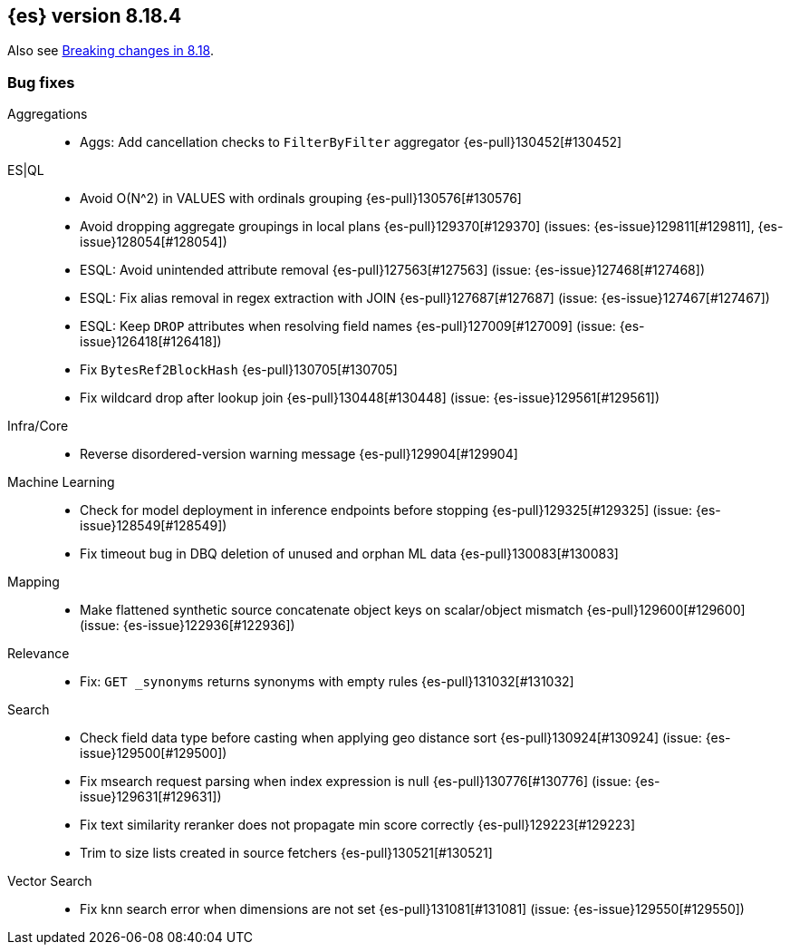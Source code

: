[[release-notes-8.18.4]]
== {es} version 8.18.4

Also see <<breaking-changes-8.18,Breaking changes in 8.18>>.

[[bug-8.18.4]]
[float]
=== Bug fixes

Aggregations::
* Aggs: Add cancellation checks to `FilterByFilter` aggregator {es-pull}130452[#130452]

ES|QL::
* Avoid O(N^2) in VALUES with ordinals grouping {es-pull}130576[#130576]
* Avoid dropping aggregate groupings in local plans {es-pull}129370[#129370] (issues: {es-issue}129811[#129811], {es-issue}128054[#128054])
* ESQL: Avoid unintended attribute removal {es-pull}127563[#127563] (issue: {es-issue}127468[#127468])
* ESQL: Fix alias removal in regex extraction with JOIN {es-pull}127687[#127687] (issue: {es-issue}127467[#127467])
* ESQL: Keep `DROP` attributes when resolving field names {es-pull}127009[#127009] (issue: {es-issue}126418[#126418])
* Fix `BytesRef2BlockHash` {es-pull}130705[#130705]
* Fix wildcard drop after lookup join {es-pull}130448[#130448] (issue: {es-issue}129561[#129561])

Infra/Core::
* Reverse disordered-version warning message {es-pull}129904[#129904]

Machine Learning::
* Check for model deployment in inference endpoints before stopping {es-pull}129325[#129325] (issue: {es-issue}128549[#128549])
* Fix timeout bug in DBQ deletion of unused and orphan ML data {es-pull}130083[#130083]

Mapping::
* Make flattened synthetic source concatenate object keys on scalar/object mismatch {es-pull}129600[#129600] (issue: {es-issue}122936[#122936])

Relevance::
* Fix: `GET _synonyms` returns synonyms with empty rules {es-pull}131032[#131032]

Search::
* Check field data type before casting when applying geo distance sort {es-pull}130924[#130924] (issue: {es-issue}129500[#129500])
* Fix msearch request parsing when index expression is null {es-pull}130776[#130776] (issue: {es-issue}129631[#129631])
* Fix text similarity reranker does not propagate min score correctly {es-pull}129223[#129223]
* Trim to size lists created in source fetchers {es-pull}130521[#130521]

Vector Search::
* Fix knn search error when dimensions are not set {es-pull}131081[#131081] (issue: {es-issue}129550[#129550])


